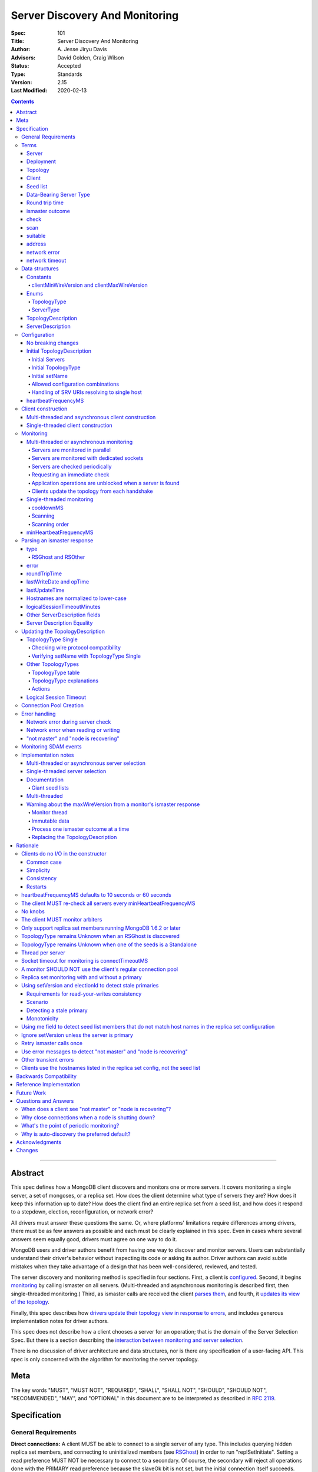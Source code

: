 ===============================
Server Discovery And Monitoring
===============================

:Spec: 101
:Title: Server Discovery And Monitoring
:Author: A\. Jesse Jiryu Davis
:Advisors: David Golden, Craig Wilson
:Status: Accepted
:Type: Standards
:Version: 2.15
:Last Modified: 2020-02-13

.. contents::

--------

Abstract
--------

This spec defines how a MongoDB client discovers and monitors one or more servers.
It covers monitoring a single server, a set of mongoses, or a replica set.
How does the client determine what type of servers they are?
How does it keep this information up to date?
How does the client find an entire replica set from a seed list,
and how does it respond to a stepdown, election, reconfiguration, or network error?

All drivers must answer these questions the same.
Or, where platforms' limitations require differences among drivers,
there must be as few answers as possible and each must be clearly explained in this spec.
Even in cases where several answers seem equally good, drivers must agree on one way to do it.

MongoDB users and driver authors benefit from having one way to discover and monitor servers.
Users can substantially understand their driver's behavior without inspecting its code or asking its author.
Driver authors can avoid subtle mistakes
when they take advantage of a design that has been well-considered, reviewed, and tested.

The server discovery and monitoring method is specified in four sections.
First, a client is `configured`_.
Second, it begins `monitoring`_ by calling ismaster on all servers.
(Multi-threaded and asynchronous monitoring is described first,
then single-threaded monitoring.)
Third, as ismaster calls are received
the client `parses them`_,
and fourth, it `updates its view of the topology`_.

Finally, this spec describes how `drivers update their topology view
in response to errors`_,
and includes generous implementation notes for driver authors.

This spec does not describe how a client chooses a server for an operation;
that is the domain of the Server Selection Spec.
But there is a section describing
the `interaction between monitoring and server selection`_.

There is no discussion of driver architecture and data structures,
nor is there any specification of a user-facing API.
This spec is only concerned with the algorithm for monitoring the server topology.

Meta
----

The key words "MUST", "MUST NOT", "REQUIRED", "SHALL", "SHALL
NOT", "SHOULD", "SHOULD NOT", "RECOMMENDED",  "MAY", and
"OPTIONAL" in this document are to be interpreted as described in
`RFC 2119`_.

.. _RFC 2119: https://www.ietf.org/rfc/rfc2119.txt

Specification
-------------

General Requirements
''''''''''''''''''''

**Direct connections:**
A client MUST be able to connect to a single server of any type.
This includes querying hidden replica set members,
and connecting to uninitialized members (see `RSGhost`_) in order to run
"replSetInitiate".
Setting a read preference MUST NOT be necessary to connect to a secondary.
Of course,
the secondary will reject all operations done with the PRIMARY read preference
because the slaveOk bit is not set,
but the initial connection itself succeeds.
Drivers MAY allow direct connections to arbiters
(for example, to run administrative commands).

**Replica sets:**
A client MUST be able to discover an entire replica set from
a seed list containing one or more replica set members.
It MUST be able to continue monitoring the replica set
even when some members go down,
or when reconfigs add and remove members.
A client MUST be able to connect to a replica set
while there is no primary, or the primary is down.

**Mongos:**
A client MUST be able to connect to a set of mongoses
and monitor their availability and `round trip time`_.
This spec defines how mongoses are discovered and monitored,
but does not define which mongos is selected for a given operation.

**Master-slave:**
A client MUST be able to directly connect to a mongod begun with "--slave".
No additional master-slave features are described in this spec.

Terms
'''''

Server
``````

A mongod or mongos process.

Deployment
``````````

One or more servers:
either a standalone, a replica set, or one or more mongoses.

Topology
````````

The state of the deployment:
its type (standalone, replica set, or sharded),
which servers are up, what type of servers they are,
which is primary, and so on.

Client
``````

Driver code responsible for connecting to MongoDB.

Seed list
`````````

Server addresses provided to the client in its initial configuration,
for example from the `connection string`_.

Data-Bearing Server Type
````````````````````````

A server type from which a client can receive application data:

* Mongos
* RSPrimary
* RSSecondary
* Standalone

Round trip time
```````````````

Also known as RTT.

The client's measurement of the duration of one ismaster call.
The round trip time is used to support the "localThresholdMS" [1]_
option in the Server Selection Spec.

ismaster outcome
````````````````

The result of an attempt to call the "ismaster" command on a server.
It consists of three elements:
a boolean indicating the success or failure of the attempt,
a document containing the command response (or null if it failed),
and the round trip time to execute the command (or null if it failed).

.. _checks:
.. _checking:
.. _checked:

check
`````

The client checks a server by attempting to call ismaster on it,
and recording the outcome.

.. _scans:
.. _rescan:

scan
````

The process of checking all servers in the deployment.

suitable
````````

A server is judged "suitable" for an operation if the client can use it
for a particular operation.
For example, a write requires a standalone
(or the master of a master-slave set),
primary, or mongos.
Suitability is fully specified in the `Server Selection Spec
<https://github.com/mongodb/specifications/blob/master/source/server-selection/server-selection.rst>`_.

address
```````

The hostname or IP address, and port number, of a MongoDB server.

network error
`````````````

An error that occurs while reading from or writing to a network socket.

network timeout
```````````````

A timeout that occurs while reading from or writing to a network socket.

Data structures
'''''''''''''''

This spec uses a few data structures
to describe the client's view of the topology.
It must be emphasized that
a driver is free to implement the same behavior
using different data structures.
This spec uses these enums and structs in order to describe driver **behavior**,
not to mandate how a driver represents the topology,
nor to mandate an API.

Constants
`````````

clientMinWireVersion and clientMaxWireVersion
~~~~~~~~~~~~~~~~~~~~~~~~~~~~~~~~~~~~~~~~~~~~~

Integers. The wire protocol range supported by the client.

Enums
`````

TopologyType
~~~~~~~~~~~~

Single, ReplicaSetNoPrimary, ReplicaSetWithPrimary, Sharded, or Unknown.

See `updating the TopologyDescription`_.

ServerType
~~~~~~~~~~

Standalone, Mongos,
PossiblePrimary, RSPrimary, RSSecondary, RSArbiter, RSOther, RSGhost,
or Unknown.

See `parsing an ismaster response`_.

.. note:: Single-threaded clients use the PossiblePrimary type
   to maintain proper `scanning order`_.
   Multi-threaded and asynchronous clients do not need this ServerType;
   it is synonymous with Unknown.

TopologyDescription
```````````````````

The client's representation of everything it knows about the deployment's topology.

Fields:

* type: a `TopologyType`_ enum value. See `initial TopologyType`_.
* setName: the replica set name. Default null.
* maxSetVersion: an integer or null. The largest setVersion ever reported by
  a primary. Default null.
* maxElectionId: an ObjectId or null. The largest electionId ever reported by
  a primary. Default null.
* servers: a set of ServerDescription instances.
  Default contains one server: "localhost:27017", ServerType Unknown.
* stale: a boolean for single-threaded clients, whether the topology must
  be re-scanned.
  (Not related to maxStalenessSeconds, nor to `stale primaries`_.)
* compatible: a boolean.
  False if any server's wire protocol version range
  is incompatible with the client's.
  Default true.
* compatibilityError: a string.
  The error message if "compatible" is false, otherwise null.
* logicalSessionTimeoutMinutes: integer or null. Default null. See
  `logical session timeout`_.

ServerDescription
`````````````````

The client's view of a single server,
based on the most recent `ismaster outcome`_.

Again, drivers may store this information however they choose;
this data structure is defined here
merely to describe the monitoring algorithm.

Fields:

* address: the hostname or IP, and the port number,
  that the client connects to.
  Note that this is **not** the server's ismaster.me field,
  in the case that the server reports an address different
  from the address the client uses.
* error: information about the last error related to this server. Default null.
* roundTripTime: the duration of the ismaster call. Default null.
* lastWriteDate: a 64-bit BSON datetime or null.
  The "lastWriteDate" from the server's most recent ismaster response.
* opTime: an opTime or null.
  An opaque value representing the position in the oplog of the most recently seen write. Default null.
  (Only mongos and shard servers record this field when monitoring
  config servers as replica sets, at least until `drivers allow applications to use readConcern "afterOptime". <https://github.com/mongodb/specifications/blob/master/source/max-staleness/max-staleness.rst#future-feature-to-support-readconcern-afteroptime>`_)
* (=) type: a `ServerType`_ enum value. Default Unknown.
* (=) minWireVersion, maxWireVersion:
  the wire protocol version range supported by the server.
  Both default to 0.
  `Use min and maxWireVersion only to determine compatibility`_.
* (=) me: The hostname or IP, and the port number, that this server was
  configured with in the replica set. Default null.
* (=) hosts, passives, arbiters: Sets of addresses.
  This server's opinion of the replica set's members, if any.
  These `hostnames are normalized to lower-case`_.
  Default empty.
  The client `monitors all three types of servers`_ in a replica set.
* (=) tags: map from string to string. Default empty.
* (=) setName: string or null. Default null.
* (=) setVersion: integer or null. Default null.
* (=) electionId: an ObjectId, if this is a MongoDB 2.6+ replica set member that
  believes it is primary. See `using setVersion and electionId to detect stale primaries`_.
  Default null.
* (=) primary: an address. This server's opinion of who the primary is.
  Default null.
* lastUpdateTime: when this server was last checked. Default "infinity ago".
* (=) logicalSessionTimeoutMinutes: integer or null. Default null.

"Passives" are priority-zero replica set members that cannot become primary.
The client treats them precisely the same as other members.

Fields marked (=) are used for `Server Description Equality`_ comparison.

.. _configured:

Configuration
'''''''''''''

No breaking changes
```````````````````

This spec does not intend
to require any drivers to make breaking changes regarding
what configuration options are available,
how options are named,
or what combinations of options are allowed.

Initial TopologyDescription
```````````````````````````

The default values for `TopologyDescription`_ fields are described above.
Users may override the defaults as follows:

Initial Servers
~~~~~~~~~~~~~~~

The user MUST be able to set the initial servers list to a `seed list`_
of one or more addresses.

The hostname portion of each address MUST be normalized to lower-case.

Initial TopologyType
~~~~~~~~~~~~~~~~~~~~

If the ``directConnect`` URI option is specified when a MongoClient is
constructed, the TopologyType must be initialized based on the value of
the ``directConnect`` option and the presence of the ``replicaSet`` option
according to the following table:

+---------------+-----------------------+-----------------------+
| directConnect | replicaSet present    | Initial TopologyType  |
+===============+=======================+=======================+
| true          | no                    | Single                |
+---------------+-----------------------+-----------------------+
| true          | yes                   | Single                |
+---------------+-----------------------+-----------------------+
| false         | no                    | Unknown               |
+---------------+-----------------------+-----------------------+
| false         | yes                   | ReplicaSetNoPrimary   |
+---------------+-----------------------+-----------------------+

If directConnect option is not specified, newly developed drivers MUST behave
as if it was specified with the false value.

Since changing the starting topology can reasonably be considered a
backwards-breaking change, existing drivers SHOULD stage implementation
according to semantic versioning guidelines. Specifically, support for the
``directConnection`` URI option can be added in a minor release.
In a subsequent major release, the default starting topology can be changed
to Unknown. Drivers MUST document this in a prior minor release.

Existing drivers MUST deprecate other URI options, if any, for controlling
topology discovery or specifying the deployment topology. If such a egacy
option is specified and the ``directConnection`` option is also
specified, and the values of the two options are semantically different,
the driver MUST report an error during URI option parsing.

The API for initializing TopologyType using language-specific native options
is not specified here.
Drivers might already have a convention, e.g. a single seed means Single,
a setName means ReplicaSetNoPrimary,
and a list of seeds means Unknown.
There are variations, however:
In the Java driver a single seed means Single,
but a **list** containing one seed means Unknown,
so it can transition to replica-set monitoring if the seed is discovered
to be a replica set member.
In contrast, PyMongo requires a non-null setName
in order to begin replica-set monitoring,
regardless of the number of seeds.
This spec does not imply existing driver APIs must change
as long as all the required features are somehow supported.

Initial setName
~~~~~~~~~~~~~~~

It is allowed to use ``directConnection=true`` in conjunction with the
``replicaSet`` URI option. The driver must connect in Single topology and
verify that setName matches the specified name, as per
`verifying setName with TopologyType Single`_.

When a MongoClient is initialized using language-specific native options,
the user MUST be able to set the client's initial replica set name.
A driver MAY require the set name in order to connect to a replica set,
or it MAY be able to discover the replica set name as it connects.

Allowed configuration combinations
~~~~~~~~~~~~~~~~~~~~~~~~~~~~~~~~~~

Drivers MUST enforce:

* TopologyType Single cannot be used with multiple seeds.
* ``directConnection=true`` cannot be used with multiple seeds.
* If setName is not null, only TopologyType ReplicaSetNoPrimary,
  and possibly Single,
  are allowed.
  (See `verifying setName with TopologyType Single`_.)

Handling of SRV URIs resolving to single host
~~~~~~~~~~~~~~~~~~~~~~~~~~~~~~~~~~~~~~~~~~~~~

When a driver is given an SRV URI, if the ``directConnection`` URI option
is not specified, and the ``replicaSet`` URI option is not specified, the
driver MUST start in Unknown topology, and follow the rules in the
`TopologyType table`_ for transitioning to other topologies. In particular,
the driver MUST NOT use the number of hosts from the initial SRV lookup
to decide what topology to start in.

heartbeatFrequencyMS
````````````````````

The interval between server `checks`_, counted from the end of the previous
check until the beginning of the next one.

For multi-threaded and asynchronous drivers
it MUST default to 10 seconds and MUST be configurable.
For single-threaded drivers it MUST default to 60 seconds
and MUST be configurable.
It MUST be called heartbeatFrequencyMS
unless this breaks backwards compatibility.

For both multi- and single-threaded drivers,
the driver MUST NOT permit users to configure it less than minHeartbeatFrequencyMS (500ms).

(See `heartbeatFrequencyMS defaults to 10 seconds or 60 seconds`_
and `what's the point of periodic monitoring?`_)

Client construction
'''''''''''''''''''

Except for `initial DNS seed list discovery
<https://github.com/mongodb/specifications/blob/master/source/initial-dns-seedlist-discovery/initial-dns-seedlist-discovery.rst>`_
when given a connection string with ``mongodb+srv`` scheme,
the client's constructor MUST NOT do any I/O.
This means that the constructor does not throw an exception
if servers are unavailable:
the topology is not yet known when the constructor returns.
Similarly if a server has an incompatible wire protocol version,
the constructor does not throw.
Instead, all subsequent operations on the client fail
as long as the error persists.

See `clients do no I/O in the constructor`_ for the justification.

Multi-threaded and asynchronous client construction
```````````````````````````````````````````````````

The constructor MAY start the monitors as background tasks
and return immediately.
Or the monitors MAY be started by some method separate from the constructor;
for example they MAY be started by some "initialize" method (by any name),
or on the first use of the client for an operation.

Single-threaded client construction
```````````````````````````````````

Single-threaded clients do no I/O in the constructor.
They MUST `scan`_ the servers on demand,
when the first operation is attempted.

Monitoring
''''''''''

The client monitors servers by `checking`_ them periodically,
pausing `heartbeatFrequencyMS`_ between checks.
Clients check servers sooner in response to certain events.

The socket used to check a server MUST use the same
`connectTimeoutMS <http://docs.mongodb.org/manual/reference/connection-string/>`_
as regular sockets.
Multi-threaded clients SHOULD set monitoring sockets' socketTimeoutMS to the
connectTimeoutMS.
(See `socket timeout for monitoring is connectTimeoutMS`_.
Drivers MAY let users configure the timeouts for monitoring sockets
separately if necessary to preserve backwards compatibility.)

The client begins monitoring a server when:

* ... the client is initialized and begins monitoring each seed.
  See `initial servers`_.
* ... `updateRSWithoutPrimary`_ or `updateRSFromPrimary`_
  discovers new replica set members.

When checking a server, clients MUST NOT include SCRAM mechanism
negotiation requests with the ``isMaster`` command, as doing so would
make monitoring checks more expensive for the server.

The following subsections specify how monitoring works,
first in multi-threaded or asynchronous clients,
and second in single-threaded clients.
This spec provides detailed requirements for monitoring
because it intends to make all drivers behave consistently.

.. _mt-monitoring:

Multi-threaded or asynchronous monitoring
`````````````````````````````````````````

(See also: `implementation notes for multi-threaded clients`_.)

Servers are monitored in parallel
~~~~~~~~~~~~~~~~~~~~~~~~~~~~~~~~~

All servers' monitors run independently, in parallel:
If some monitors block calling ismaster over slow connections,
other monitors MUST proceed unimpeded.

The natural implementation is a thread per server,
but the decision is left to the implementer.
(See `thread per server`_.)

Servers are monitored with dedicated sockets
~~~~~~~~~~~~~~~~~~~~~~~~~~~~~~~~~~~~~~~~~~~~

`A monitor SHOULD NOT use the client's regular connection pool`_
to acquire a socket;
it uses a dedicated socket that does not count toward the pool's
maximum size.

Drivers MUST NOT authenticate on sockets used for monitoring.

Servers are checked periodically
~~~~~~~~~~~~~~~~~~~~~~~~~~~~~~~~

Each monitor `checks`_ its server and notifies the client of the outcome
so the client can update the TopologyDescription.

After each check, the next check SHOULD be scheduled `heartbeatFrequencyMS`_ later;
a check MUST NOT run while a previous check is still in progress.

.. _request an immediate check:

Requesting an immediate check
~~~~~~~~~~~~~~~~~~~~~~~~~~~~~

At any time, the client can request that a monitor check its server immediately.
(For example, after a "not master" error. See `error handling`_.)
If the monitor is sleeping when this request arrives,
it MUST wake and check as soon as possible.
If an ismaster call is already in progress,
the request MUST be ignored.
If the previous check ended less than `minHeartbeatFrequencyMS`_ ago,
the monitor MUST sleep until the minimum delay has passed,
then check the server.

Application operations are unblocked when a server is found
~~~~~~~~~~~~~~~~~~~~~~~~~~~~~~~~~~~~~~~~~~~~~~~~~~~~~~~~~~~

Each time a check completes, threads waiting for a `suitable`_ server
are unblocked. Each unblocked thread MUST proceed if the new TopologyDescription
now contains a suitable server.

As an optimization, the client MAY leave threads blocked
if a check completes without detecting any change besides
`round trip time`_: no operation that was blocked will
be able to proceed anyway.

Clients update the topology from each handshake
~~~~~~~~~~~~~~~~~~~~~~~~~~~~~~~~~~~~~~~~~~~~~~~

When a client successfully calls ismaster to handshake a new connection for application
operations, it SHOULD use the ismaster reply to update the ServerDescription
and TopologyDescription, the same as with an ismaster reply on a monitoring
socket. If the ismaster call fails, the client SHOULD mark the server Unknown
and update its TopologyDescription, the same as a failed server check on
monitoring socket.

.. _st-monitoring:

Single-threaded monitoring
``````````````````````````

cooldownMS
~~~~~~~~~~

After a single-threaded client gets a network error trying to `check`_ a
server, the client skips re-checking the server until cooldownMS has passed.

This avoids spending connectTimeoutMS on each unavailable server
during each scan.

This value MUST be 5000 ms, and it MUST NOT be configurable.

Scanning
~~~~~~~~

Single-threaded clients MUST `scan`_ all servers synchronously,
inline with regular application operations.
Before each operation, the client checks if `heartbeatFrequencyMS`_ has
passed since the previous scan ended, or if the topology is marked "stale";
if so it scans all the servers before
selecting a server and performing the operation.

Selection failure triggers an immediate scan, see
`single-threaded server selection`_.

Scanning order
~~~~~~~~~~~~~~

If the topology is a replica set,
the client attempts to contact the primary as soon as possible
to get an authoritative list of members.
Otherwise, the client attempts to check all members it knows of,
in order from the least-recently to the most-recently checked.

When all servers have been checked the scan is complete.
New servers discovered **during** the scan
MUST be checked before the scan is complete.
Sometimes servers are removed during a scan
so they are not checked, depending on the order of events.

The scanning order is expressed in this pseudocode::

    scanStartTime = now()
    # You'll likely need to convert units here.
    beforeCoolDown = scanStartTime - cooldownMS

    while true:
        serversToCheck = all servers with lastUpdateTime before scanStartTime

        remove from serversToCheck any Unknowns with lastUpdateTime > beforeCoolDown

        if no serversToCheck:
            # This scan has completed.
            break

        if a server in serversToCheck is RSPrimary:
            check it
        else if there is a PossiblePrimary:
            check it
        else if any servers are not of type Unknown or RSGhost:
            check the one with the oldest lastUpdateTime
            if several servers have the same lastUpdateTime, choose one at random
        else:
            check the Unknown or RSGhost server with the oldest lastUpdateTime
            if several servers have the same lastUpdateTime, choose one at random

This algorithm might be better understood with an example:

#. The client is configured with one seed and TopologyType Unknown.
   It begins a scan.
#. When it checks the seed, it discovers a secondary.
#. The secondary's ismaster response includes the "primary" field
   with the address of the server that the secondary thinks is primary.
#. The client creates a ServerDescription with that address,
   type PossiblePrimary, and lastUpdateTime "infinity ago".
   (See `updateRSWithoutPrimary`_.)
#. On the next iteration, there is still no RSPrimary,
   so the new PossiblePrimary is the top-priority server to check.
#. The PossiblePrimary is checked and replaced with an RSPrimary.
   The client has now acquired an authoritative host list.
   Any new hosts in the list are added to the TopologyDescription
   with lastUpdateTime "infinity ago".
   (See `updateRSFromPrimary`_.)
#. The client continues scanning until all known hosts have been checked.

Another common case might be scanning a pool of mongoses.
When the client first scans its seed list,
they all have the default lastUpdateTime "infinity ago",
so it scans them in random order.
This randomness provides some load-balancing if many clients start at once.
A client's subsequent scans of the mongoses
are always in the same order,
since their lastUpdateTimes are always in the same order
by the time a scan ends.

minHeartbeatFrequencyMS
```````````````````````

If a client frequently rechecks a server,
it MUST wait at least minHeartbeatFrequencyMS milliseconds
since the previous check ended, to avoid pointless effort.
This value MUST be 500 ms, and it MUST NOT be configurable.
(See `no knobs`_.)

.. _parses them:

Parsing an ismaster response
''''''''''''''''''''''''''''

The client represents its view of each server with a `ServerDescription`_.
Each time the client `checks`_ a server,
it MUST replace its description of that server with a new one.
This replacement MUST happen even if the new server description compares
equal to the previous one, in order to keep client-tracked attributes
like last update time and round trip time up to date.

ServerDescriptions are created from ismaster outcomes as follows:

type
````

The new ServerDescription's type field is set to a `ServerType`_.
Note that these states do **not** exactly correspond to
`replica set member states
<http://docs.mongodb.org/manual/reference/replica-states/>`_.
For example, some replica set member states like STARTUP and RECOVERING
are identical from the client's perspective, so they are merged into "RSOther".
Additionally, states like Standalone and Mongos
are not replica set member states at all.

+-------------------+---------------------------------------------------------------+
| State             | Symptoms                                                      |
+===================+===============================================================+
| Unknown           | Initial, or after a network error or failed ismaster call,    |
|                   | or "ok: 1" not in ismaster response.                          |
+-------------------+---------------------------------------------------------------+
| Standalone        | No "msg: isdbgrid", no setName, and no "isreplicaset: true".  |
+-------------------+---------------------------------------------------------------+
| Mongos            | "msg: isdbgrid".                                              |
+-------------------+---------------------------------------------------------------+
| PossiblePrimary   | Not yet checked, but another member thinks it is the primary. |
+-------------------+---------------------------------------------------------------+
| RSPrimary         | "ismaster: true", "setName" in response.                      |
+-------------------+---------------------------------------------------------------+
| RSSecondary       | "secondary: true", "setName" in response.                     |
+-------------------+---------------------------------------------------------------+
| RSArbiter         | "arbiterOnly: true", "setName" in response.                   |
+-------------------+---------------------------------------------------------------+
| RSOther           | "setName" in response, "hidden: true" or not primary,         |
|                   | secondary, nor arbiter.                                       |
+-------------------+---------------------------------------------------------------+
| RSGhost           | "isreplicaset: true" in response.                             |
+-------------------+---------------------------------------------------------------+

A server can transition from any state to any other.
For example, an administrator could shut down a secondary
and bring up a mongos in its place.

.. _RSGhost:

RSGhost and RSOther
~~~~~~~~~~~~~~~~~~~

The client MUST monitor replica set members
even when they cannot be queried.
These members are in state RSGhost or RSOther.

**RSGhost** members occur in at least three situations:

* briefly during server startup,
* in an uninitialized replica set,
* or when the server is shunned (removed from the replica set config).

An RSGhost server has no hosts list nor setName.
Therefore the client MUST NOT attempt to use its hosts list
nor check its setName
(see `JAVA-1161 <https://jira.mongodb.org/browse/JAVA-1161>`_
or `CSHARP-671 <https://jira.mongodb.org/browse/CSHARP-671>`_.)
However, the client MUST keep the RSGhost member in its TopologyDescription,
in case the client's only hope for staying connected to the replica set
is that this member will transition to a more useful state.

RSGhosts may report their setNames in the future
(see `SERVER-13458 <https://jira.mongodb.org/browse/SERVER-13458>`_).
For simplicity, this is the rule:
any server is an RSGhost that reports "isreplicaset: true".

Non-ghost replica set members have reported their setNames
since MongoDB 1.6.2.
See `only support replica set members running MongoDB 1.6.2 or later`_.

.. note:: The Java driver does not have a separate state for RSGhost;
   it is an RSOther server with no hosts list.

**RSOther** servers may be hidden, starting up, or recovering.
They cannot be queried, but their hosts lists are useful
for discovering the current replica set configuration.

If a `hidden member <http://docs.mongodb.org/manual/core/replica-set-hidden-member/>`_
is provided as a seed,
the client can use it to find the primary.
Since the hidden member does not appear in the primary's host list,
it will be removed once the primary is checked.

error
`````

If the client experiences any error when checking a server,
it stores error information in the ServerDescription's error field.

roundTripTime
`````````````

Drivers MUST record the server's `round trip time`_ (RTT)
after each successful call to ismaster. The Server Selection Spec describes how
RTT is averaged and how it is used in server selection.

If an ismaster call fails, the RTT is not updated.
Furthermore, while a server's type is Unknown its RTT is null,
and if it changes from a known type to Unknown its RTT is set to null.
However, if it changes from one known type to another
(e.g. from RSPrimary to RSSecondary) its RTT is updated normally,
not set to null nor restarted from scratch.

lastWriteDate and opTime
````````````````````````

The isMaster response of a replica set member running MongoDB 3.4 and later
contains a ``lastWrite`` subdocument with fields ``lastWriteDate`` and ``opTime``
(`SERVER-8858`_).
If these fields are available, parse them from the ismaster response,
otherwise set them to null.

Clients MUST NOT attempt to compensate for the network latency between when the server
generated its isMaster response and when the client records ``lastUpdateTime``.

.. _SERVER-8858: https://jira.mongodb.org/browse/SERVER-8858

lastUpdateTime
``````````````

Clients SHOULD set lastUpdateTime with a monotonic clock.

Hostnames are normalized to lower-case
``````````````````````````````````````

The same as with seeds provided in the initial configuration,
all hostnames in the ismaster response's "me", "hosts", "passives", and "arbiters"
entries MUST be lower-cased.

This prevents unnecessary work rediscovering a server
if a seed "A" is provided and the server
responds that "a" is in the replica set.

`RFC 4343 <http://tools.ietf.org/html/rfc4343>`_:

    Domain Name System (DNS) names are "case insensitive".

logicalSessionTimeoutMinutes
````````````````````````````

MongoDB 3.6 and later include a ``logicalSessionTimeoutMinutes`` field if
logical sessions are enabled in the deployment. Clients MUST check for this
field and set the ServerDescription's logicalSessionTimeoutMinutes field to this
value, or to null otherwise.

Other ServerDescription fields
``````````````````````````````

Other required fields
defined in the `ServerDescription`_ data structure
are parsed from the ismaster response in the obvious way.

.. _updates its view of the topology:

Server Description Equality
```````````````````````````

For the purpose of determining whether to publish SDAM events, two server
descriptions having the same address MUST be considered equal if and only if
the values of `ServerDescription`_ fields marked (=) are respectively equal.

This specification does not prescribe how to compare server descriptions
with different addresses for equality.

Updating the TopologyDescription
''''''''''''''''''''''''''''''''

Each time the client checks a server,
it processes the outcome (successful or not)
to create a `ServerDescription`_,
and then it processes the ServerDescription to update its `TopologyDescription`_.

The TopologyDescription's `TopologyType`_ influences
how the ServerDescription is processed.
The following subsection
specifies how the client updates its TopologyDescription
when the TopologyType is Single.
The next subsection treats the other types.

TopologyType Single
```````````````````

The TopologyDescription's type was initialized as Single
and remains Single forever.
There is always one ServerDescription in TopologyDescription.servers.

Whenever the client checks a server (successfully or not), and regardless of
whether the new server description is equal to the previous server description
as defined in `Server Description Equality`_,
the ServerDescription in TopologyDescription.servers
MUST be replaced with the new ServerDescription.

.. _is compatible:

Checking wire protocol compatibility
~~~~~~~~~~~~~~~~~~~~~~~~~~~~~~~~~~~~

A ServerDescription which is not Unknown is incompatible if:

* minWireVersion > clientMaxWireVersion, or
* maxWireVersion < clientMinWireVersion

If any ServerDescription is incompatible, the client MUST set the
TopologyDescription's "compatible" field to false and fill out the
TopologyDescription's "compatibilityError" field like so:

- if ServerDescription.minWireVersion > clientMaxWireVersion:

  "Server at $host:$port requires wire version $minWireVersion, but this version
  of $driverName only supports up to $clientMaxWireVersion."

- if ServerDescription.maxWireVersion < clientMinWireVersion:

  "Server at $host:$port reports wire version $maxWireVersion, but this version
  of $driverName requires at least $clientMinWireVersion (MongoDB
  $mongoVersion)."

Replace $mongoVersion with the appropriate MongoDB minor version, for example if
clientMinWireVersion is 2 and it connects to MongoDB 2.4, format the error like:

  "Server at example.com:27017 reports wire version 0, but this version
  of My Driver requires at least 2 (MongoDB 2.6)."

In this second case, the exact required MongoDB version is known and can be
named in the error message, whereas in the first case the implementor does not
know which MongoDB versions will be compatible or incompatible in the future.

Verifying setName with TopologyType Single
~~~~~~~~~~~~~~~~~~~~~~~~~~~~~~~~~~~~~~~~~~

A client MAY allow the user to supply a setName
with an initial TopologyType of Single.
In this case, if the ServerDescription's setName is null or wrong,
the client MUST throw an error on every operation.

Other TopologyTypes
```````````````````

If the TopologyType is **not** Single, the topology can contain zero or more
servers. The state of topology containing zero servers is terminal
(because servers can only be added if they are reported by a server already
in the topology). A client SHOULD emit a warning if it is constructed
with no seeds in the initial seed list. A client SHOULD emit a warning when,
in the process of updating its topology description, it removes the last
server from the topology.

Whenever a client completes an ismaster call,
it creates a new ServerDescription with the proper `ServerType`_.
It replaces the server's previous description in TopologyDescription.servers
with the new one.

Apply the logic for `checking wire protocol compatibility`_ to each
ServerDescription in the topology.
If any server's wire protocol version range does not overlap with the client's,
the client updates the "compatible" and "compatibilityError" fields
as described above for TopologyType Single.
Otherwise "compatible" is set to true.

It is possible for a multi-threaded client to receive an ismaster outcome
from a server after the server has been removed from the TopologyDescription.
For example, a monitor begins checking a server "A",
then a different monitor receives a response from the primary
claiming that "A" has been removed from the replica set,
so the client removes "A" from the TopologyDescription.
Then, the check of server "A" completes.

In all cases, the client MUST ignore ismaster outcomes from servers
that are not in the TopologyDescription.

The following subsections explain in detail what actions the client takes
after replacing the ServerDescription.

TopologyType table
~~~~~~~~~~~~~~~~~~

The new ServerDescription's type is the vertical axis,
and the current TopologyType is the horizontal.
Where a ServerType and a TopologyType intersect,
the table shows what action the client takes.

"no-op" means,
do nothing **after** replacing the server's old description
with the new one.

.. csv-table::
  :header-rows: 1
  :stub-columns: 1

  ,TopologyType Unknown,TopologyType Sharded,TopologyType ReplicaSetNoPrimary,TopologyType ReplicaSetWithPrimary
  ServerType Unknown,no-op,no-op,no-op,`checkIfHasPrimary`_
  ServerType Standalone,`updateUnknownWithStandalone`_,`remove`_,`remove`_,`remove`_ and `checkIfHasPrimary`_
  ServerType Mongos,Set topology type to Sharded,no-op,`remove`_,`remove`_ and `checkIfHasPrimary`_
  ServerType RSPrimary,Set topology type to ReplicaSetWithPrimary then `updateRSFromPrimary`_,`remove`_,Set topology type to ReplicaSetWithPrimary then `updateRSFromPrimary`_,`updateRSFromPrimary`_
  ServerType RSSecondary,Set topology type to ReplicaSetNoPrimary then `updateRSWithoutPrimary`_,`remove`_,`updateRSWithoutPrimary`_,`updateRSWithPrimaryFromMember`_
  ServerType RSArbiter,Set topology type to ReplicaSetNoPrimary then `updateRSWithoutPrimary`_,`remove`_,`updateRSWithoutPrimary`_,`updateRSWithPrimaryFromMember`_
  ServerType RSOther,Set topology type to ReplicaSetNoPrimary then `updateRSWithoutPrimary`_,`remove`_,`updateRSWithoutPrimary`_,`updateRSWithPrimaryFromMember`_
  ServerType RSGhost,no-op [#]_,`remove`_,no-op,`checkIfHasPrimary`_

.. [#] `TopologyType remains Unknown when an RSGhost is discovered`_.

TopologyType explanations
~~~~~~~~~~~~~~~~~~~~~~~~~

This subsection complements the `TopologyType table`_
with prose explanations of the TopologyTypes (besides Single).

TopologyType Unknown
  A starting state.

  **Actions**:

  * If the incoming ServerType is Unknown (that is, the ismaster call failed),
    keep the server in TopologyDescription.servers.
    The TopologyType remains Unknown.
  * The `TopologyType remains Unknown when an RSGhost is discovered`_, too.
  * If the type is Standalone, run `updateUnknownWithStandalone`_.
  * If the type is Mongos, set the TopologyType to Sharded.
  * If the type is RSPrimary, record its setName
    and call `updateRSFromPrimary`_.
  * If the type is RSSecondary, RSArbiter or RSOther, record its setName,
    set the TopologyType to ReplicaSetNoPrimary,
    and call `updateRSWithoutPrimary`_.

TopologyType Sharded
  A steady state. Connected to one or more mongoses.

  **Actions**:

  * If the server is Unknown or Mongos, keep it.
  * Remove others.

TopologyType ReplicaSetNoPrimary
  A starting state.
  The topology is definitely a replica set,
  but no primary is known.

  **Actions**:

  * Keep Unknown servers.
  * Keep RSGhost servers: they are members of some replica set,
    perhaps this one, and may recover.
    (See `RSGhost and RSOther`_.)
  * Remove any Standalones or Mongoses.
  * If the type is RSPrimary call `updateRSFromPrimary`_.
  * If the type is RSSecondary, RSArbiter or RSOther,
    run `updateRSWithoutPrimary`_.

TopologyType ReplicaSetWithPrimary
  A steady state. The primary is known.

  **Actions**:

  * If the server type is Unknown, keep it,
    and run `checkIfHasPrimary`_.
  * Keep RSGhost servers: they are members of some replica set,
    perhaps this one, and may recover.
    (See `RSGhost and RSOther`_.)
    Run `checkIfHasPrimary`_.
  * Remove any Standalones or Mongoses
    and run `checkIfHasPrimary`_.
  * If the type is RSPrimary run `updateRSFromPrimary`_.
  * If the type is RSSecondary, RSArbiter or RSOther,
    run `updateRSWithPrimaryFromMember`_.

Actions
~~~~~~~

.. _updateUnknownWithStandalone:

updateUnknownWithStandalone
  This subroutine is executed
  with the ServerDescription from Standalone (including a slave)
  when the TopologyType is Unknown::

    if description.address not in topologyDescription.servers:
        return

    if settings.seeds has one seed:
        topologyDescription.type = Single
    else:
        remove this server from topologyDescription and stop monitoring it

  See `TopologyType remains Unknown when one of the seeds is a Standalone`_.

.. _updateRSWithoutPrimary:

updateRSWithoutPrimary
  This subroutine is executed
  with the ServerDescription from an RSSecondary, RSArbiter, or RSOther
  when the TopologyType is ReplicaSetNoPrimary::

    if description.address not in topologyDescription.servers:
        return

    if topologyDescription.setName is null:
        topologyDescription.setName = description.setName

    else if topologyDescription.setName != description.setName:
        remove this server from topologyDescription and stop monitoring it
        return

    for each address in description's "hosts", "passives", and "arbiters":
        if address is not in topologyDescription.servers:
            add new default ServerDescription of type "Unknown"
            begin monitoring the new server

    if description.primary is not null:
        find the ServerDescription in topologyDescription.servers whose
        address equals description.primary

        if its type is Unknown, change its type to PossiblePrimary

    if description.address != description.me:
        remove this server from topologyDescription and stop monitoring it
        return

  Unlike `updateRSFromPrimary`_,
  this subroutine does **not** remove any servers from the TopologyDescription
  based on the list of servers in isMaster.hosts. The only server that might be
  removed is the server itself that the isMaster response is from.

  The special handling of description.primary
  ensures that a single-threaded client
  `scans`_ the possible primary before other members.

  See `replica set monitoring with and without a primary`_.

.. _updateRSWithPrimaryFromMember:

updateRSWithPrimaryFromMember
  This subroutine is executed
  with the ServerDescription from an RSSecondary, RSArbiter, or RSOther
  when the TopologyType is ReplicaSetWithPrimary::

    if description.address not in topologyDescription.servers:
        # While we were checking this server, another thread heard from the
        # primary that this server is not in the replica set.
        return

    # SetName is never null here.
    if topologyDescription.setName != description.setName:
        remove this server from topologyDescription and stop monitoring it
        checkIfHasPrimary()
        return

    if description.address != description.me:
        remove this server from topologyDescription and stop monitoring it
        checkIfHasPrimary()
        return

    # Had this member been the primary?
    if there is no primary in topologyDescription.servers:
        topologyDescription.type = ReplicaSetNoPrimary

        if description.primary is not null:
            find the ServerDescription in topologyDescription.servers whose
            address equals description.primary

            if its type is Unknown, change its type to PossiblePrimary

  The special handling of description.primary
  ensures that a single-threaded client
  `scans`_ the possible primary before other members.

.. _updateRSFromPrimary:

updateRSFromPrimary
  This subroutine is executed with a ServerDescription of type RSPrimary::

    if description.address not in topologyDescription.servers:
        return

    if topologyDescription.setName is null:
        topologyDescription.setName = description.setName

    else if topologyDescription.setName != description.setName:
        # We found a primary but it doesn't have the setName
        # provided by the user or previously discovered.
        remove this server from topologyDescription and stop monitoring it
        checkIfHasPrimary()
        return

    if description.setVersion is not null and description.electionId is not null:
        # Election ids are ObjectIds, see
        # "using setVersion and electionId to detect stale primaries"
        # for comparison rules.
        if (topologyDescription.maxSetVersion is not null and
            topologyDescription.maxElectionId is not null and (
                topologyDescription.maxSetVersion > description.setVersion or (
                    topologyDescription.maxSetVersion == description.setVersion and
                    topologyDescription.maxElectionId > description.electionId
                )
            ):

            # Stale primary.
            replace description with a default ServerDescription of type "Unknown"
            checkIfHasPrimary()
            return

        topologyDescription.maxElectionId = description.electionId

    if (description.setVersion is not null and
        (topologyDescription.maxSetVersion is null or
            description.setVersion > topologyDescription.maxSetVersion)):

        topologyDescription.maxSetVersion = description.setVersion

    for each server in topologyDescription.servers:
        if server.address != description.address:
            if server.type is RSPrimary:
                # See note below about invalidating an old primary.
                replace the server with a default ServerDescription of type "Unknown"

    for each address in description's "hosts", "passives", and "arbiters":
        if address is not in topologyDescription.servers:
            add new default ServerDescription of type "Unknown"
            begin monitoring the new server

    for each server in topologyDescription.servers:
        if server.address not in description's "hosts", "passives", or "arbiters":
            remove the server and stop monitoring it

    checkIfHasPrimary()

  A note on invalidating the old primary:
  when a new primary is discovered,
  the client finds the previous primary (there should be none or one)
  and replaces its description
  with a default ServerDescription of type "Unknown."
  A multi-threaded client MUST check that server as soon as possible.
  (The Monitor provides a "request refresh" feature for this purpose,
  see `multi-threaded or asynchronous monitoring`_.)

  If the old primary server version is 4.0 or earlier,
  the client MUST clear its connection pool for the old primary, too:
  the connections are all bad because the old primary has closed its sockets.
  If the old primary server version is 4.2 or newer, the client MUST NOT
  clear its connection pool for the old primary.

  See `replica set monitoring with and without a primary`_.

  If the server is primary with an obsolete setVersion or electionId, it is
  likely a stale primary that is going to step down. Mark it Unknown and let periodic
  monitoring detect when it becomes secondary. See
  `using setVersion and electionId to detect stale primaries`_.

  A note on checking "me": Unlike `updateRSWithPrimaryFromMember`, there is no need to remove the server if the address is not equal to
  "me": since the server address will not be a member of either "hosts", "passives", or "arbiters", the server will already have been
  removed.

.. _checkIfHasPrimary:

checkIfHasPrimary
  Set TopologyType to ReplicaSetWithPrimary if there is an RSPrimary
  in TopologyDescription.servers, otherwise set it to ReplicaSetNoPrimary.

  For example, if the TopologyType is ReplicaSetWithPrimary
  and the client is processing a new ServerDescription of type Unknown,
  that could mean the primary just disconnected,
  so checkIfHasPrimary must run to check if the TopologyType should become
  ReplicaSetNoPrimary.

  Another example is if the client first reaches the primary via its external
  IP, but the response's host list includes only internal IPs.
  In that case the client adds the primary's internal IP to the
  TopologyDescription and begins monitoring it, and removes the external IP.
  Right after removing the external IP from the description,
  the TopologyType MUST be ReplicaSetNoPrimary, since no primary is
  available at this moment.

.. _remove:

remove
  Remove the server from TopologyDescription.servers and stop monitoring it.

  In multi-threaded clients, a monitor may be currently checking this server
  and may not immediately abort.
  Once the check completes, this server's ismaster outcome MUST be ignored,
  and the monitor SHOULD halt.

Logical Session Timeout
```````````````````````

Whenever a client updates the TopologyDescription from an ismaster response,
it MUST set TopologyDescription.logicalSessionTimeoutMinutes to the smallest
logicalSessionTimeoutMinutes value among ServerDescriptions of all data-bearing
server types. If any have a null logicalSessionTimeoutMinutes,
then TopologyDescription.logicalSessionTimeoutMinutes MUST be set to null.

See the Driver Sessions Spec for the purpose of this value.

.. _drivers update their topology view in response to errors:


Connection Pool Creation
''''''''''''''''''''''''

For drivers that support connection pools, after a server check is complete,
if the server is determined to be `data-bearing
<https://github.com/mongodb/specifications/blob/master/source/server-discovery-and-monitoring/server-discovery-and-monitoring.rst#data-bearing-server-type>`_
and does not already have a connection pool, the driver MUST create
the connection pool for the server.

Error handling
''''''''''''''

Network error during server check
`````````````````````````````````

When a server `check`_ fails due to a network error (including a network timeout),
the client MUST clear its connection pool for the server:
if the monitor's socket is bad it is likely that all are.
(See `JAVA-1252 <https://jira.mongodb.org/browse/JAVA-1252>`_).

Once a server is connected, the client MUST change its type
to Unknown
only after it has retried the server once.
(This rule applies to server checks during monitoring.
It does *not* apply when multi-threaded
`clients update the topology from each handshake`_.)

In this pseudocode, "description" is the prior ServerDescription::

    def checkServer(description):
        try:
            call ismaster
            return new ServerDescription
        except NetworkError as e0:
            clear connection pool for the server

            if description.type is Unknown or PossiblePrimary:
                # Failed on first try to reach this server, give up.
                return new ServerDescription with type=Unknown, error=e0
            else:
                # We've been connected to this server in the past, retry once.
                try:
                    reconnect and call ismaster
                    return new ServerDescription
                except NetworkError as e1:
                    return new ServerDescription with type=Unknown, error=e1

(See `retry ismaster calls once`_ and
`JAVA-1159 <https://jira.mongodb.org/browse/JAVA-1159>`_.)

Network error when reading or writing
`````````````````````````````````````

To describe how the client responds to network errors during application operations,
we distinguish two phases of connecting to a server and using it for application operations:

- *Before the handshake completes*: the client establishes a new connection to the server
  and completes an initial handshake by calling "isMaster" and reading the response,
  and optionally completing authentication
- *After the handshake completes*: the client uses the established connection for
  application operations

If there is a network error or timeout on the connection before the handshake completes,
the client MUST replace the server's description
with a default ServerDescription of type Unknown,
and fill the ServerDescription's error field with useful information.

If there is a network timeout on the connection after the handshake completes,
the client MUST NOT mark the server Unknown.
(A timeout may indicate a slow operation on the server,
rather than an unavailable server.)
If, however, there is some other network error on the connection after the
handshake completes, the client MUST replace the server's description
with a default ServerDescription of type Unknown,
and fill the ServerDescription's error field with useful information,
the same as if an error or timeout occurred before the handshake completed.

When the client marks a server Unknown due to a network error or timeout,
the Unknown ServerDescription MUST be sent through the same process for
`updating the TopologyDescription`_ as if it had been a failed ismaster outcome
from a server check: for example, if the TopologyType is ReplicaSetWithPrimary
and a write to the RSPrimary server fails because of a network error
(other than timeout), then a new ServerDescription is created for the primary,
with type Unknown, and the client executes the proper subroutine for an
Unknown server when the TopologyType is ReplicaSetWithPrimary:
referring to the table above we see the subroutine is `checkIfHasPrimary`_.
The result is the TopologyType changes to ReplicaSetNoPrimary.
See the test scenario called "Network error writing to primary".

The client MUST close all idle sockets in its connection pool for the server:
if one socket is bad, it is likely that all are.

Clients MUST NOT request an immediate check of the server;
since application sockets are used frequently, a network error likely means
the server has just become unavailable,
so an immediate refresh is likely to get a network error, too.

The server will not remain Unknown forever.
It will be refreshed by the next periodic check or,
if an application operation needs the server sooner than that,
then a re-check will be triggered by the server selection algorithm.

"not master" and "node is recovering"
`````````````````````````````````````
These errors are detected from a getLastError response,
write command response, or query response. Clients MUST check if the server
error is a "node is recovering" error or a "not master" error.

If the response includes an error code, it MUST be checked first to attempt
to determine if error is a "node is recovering" or "not master" error.
Clients MUST match the errors by the numeric error code and not by the code
name, as the code name can change from one server version to the next.

The following error codes indicate a replica set member is temporarily
unusable. These are called "node is recovering" errors:

.. list-table::
  :header-rows: 1

  * - Error Name
    - Error Code
  * - InterruptedAtShutdown
    - 11600
  * - InterruptedDueToReplStateChange 
    - 11602
  * - NotMasterOrSecondary
    - 13436
  * - PrimarySteppedDown
    - 189
  * - ShutdownInProgress
    - 91

And the following error codes indicate a "not master" error:

.. list-table::
  :header-rows: 1

  * - Error Name
    - Error Code
  * - NotMaster
    - 10107
  * - NotMasterNoSlaveOk
    - 13435

If any other error code is included in the response, or an error code is
omitted, clients MUST check the error message. The error is considered a "node
is recovering" error if the substrings "node is recovering" or "not master or
secondary" are anywhere in the error message. Otherwise, if the substring "not
master" is in the error message it is a "not master" error.

Additionally, if the response includes a write concern error, then the code
and message of the write concern error MUST be checked the same way a response
error is checked above.

The following pseudocode checks a response for a "not master" or "node is
recovering" error::

    recovering_codes = [11600, 11602, 13436, 189, 91]
    notmaster_codes = [10107, 13435]
    shutdown_codes = [11600, 91]

    def is_recovering(message, code):
        if code and code in recovering_codes:
            return true
        # if no code or an unrecognized code, use the error message.
        return ("not master or secondary" in message
            or "node is recovering" in message)

    def is_notmaster(message, code):
        if code and code in nonmaster_codes:
            return true
        # if no code or an unrecognized code, use the error message.
        if is_recovering(message, None):
            return false
        return ("not master" in message)

    def is_shutdown(code):
        if code and code in shutdown_codes:
            return true
        return false

    def is_notmaster_or_recovering(message, code):
        return is_recovering(message, code) or is_notmaster(message, code)

    def parse_gle(response):
        if "err" in response:
            if is_notmaster_or_recovering(response["err"], response["code"]):
                handle_notmaster_or_recovering(response["err"], response["code"])

    # Parse response to any command besides getLastError.
    def parse_command_response(response):
        if not response["ok"]:
            if is_notmaster_or_recovering(response["errmsg"], response["code"]):
                handle_notmaster_or_recovering(response["errmsg"], response["code"])
        else if response["writeConcernError"]:
            wce = response["writeConcernError"]
            if is_notmaster_or_recovering(wce["errmsg"], wce["code"]):
                handle_notmaster_or_recovering(wce["errmsg"], wce["code"])

    def parse_query_response(response):
        if the "QueryFailure" bit is set in response flags:
            if is_notmaster_or_recovering(response["$err"], response["code"]):
                handle_notmaster_or_recovering(response["$err"], response["code"])

    def handle_notmaster_or_recovering(message, code):
        replace server's description with
        new ServerDescription(type=Unknown, error=message, code=code)

        if multi-threaded:
            request immediate check
        else:
            # Check right now if this is "not master", since it might be a
            # useful secondary. If it's "node is recovering" leave it for the
            # next full scan.
            if is_notmaster(message):
                check failing server

        if is_shutdown(code) or (error was from <4.2):
            clear connection pool for server

See the test scenario called
"parsing 'not master' and 'node is recovering' errors"
for example response documents.

When the client sees a "not master" or "node is recovering" error
it MUST replace the server's description
with a default ServerDescription of type Unknown.
It MUST store useful information in the new ServerDescription's error field,
including the error message from the server.

Multi-threaded and asynchronous clients MUST `request an immediate check`_
of the server.
Unlike in the "network error" scenario above,
a "not master" or "node is recovering" error means the server is available
but the client is wrong about its type,
thus an immediate re-check is likely to provide useful information.

For single-threaded clients, in the case of a "not master" or "node is
shutting down" error, the client MUST mark the topology as "stale" so the next
server selection scans all servers. For a "node is recovering" error,
single-threaded clients MUST NOT mark the topology as "stale". If a node is
recovering for some time, an immediate scan may not gain useful information.

The following subset of "node is recovering" errors is defined to be "node is
shutting down" errors:

.. list-table::
  :header-rows: 1

  * - Error Name
    - Error Code
  * - InterruptedAtShutdown
    - 11600
  * - ShutdownInProgress
    - 91

When handling a "not master" or "node is recovering" error, the client MUST
clear the server's connection pool if and only if the error is
"node is shutting down" or the error originated from server version < 4.2.

(See `when does a client see "not master" or "node is recovering"?`_, `use
error messages to detect "not master" and "node is recovering"`_, and `other
transient errors`_ and `Why close connections when a node is shutting down?`_.)

Monitoring SDAM events
''''''''''''''''''''''

The required driver specification for providing lifecycle hooks into server
discovery and monitoring for applications to consume can be found in the
`SDAM Monitoring Specification <https://github.com/mongodb/specifications/blob/master/source/server-discovery-and-monitoring/server-discovery-and-monitoring-monitoring.rst>`_.

Implementation notes
''''''''''''''''''''

This section intends to provide generous guidance to driver authors.
It is complementary to the reference implementations.
Words like "should", "may", and so on are used more casually here.

.. _interaction between monitoring and server selection:

Multi-threaded or asynchronous server selection
```````````````````````````````````````````````

While no suitable server is available for an operation,
`the client MUST re-check all servers every minHeartbeatFrequencyMS`_.
(See `requesting an immediate check`_.)

Single-threaded server selection
````````````````````````````````

When a client that uses `single-threaded monitoring`_
fails to select a suitable server for any operation,
it `scans`_ the servers, then attempts selection again,
to see if the scan discovered suitable servers. It repeats, waiting
`minHeartbeatFrequencyMS`_ after each scan, until a timeout.

Documentation
`````````````

Giant seed lists
~~~~~~~~~~~~~~~~

Drivers' manuals should warn against huge seed lists,
since it will slow initialization for single-threaded clients
and generate load for multi-threaded and asynchronous drivers.

.. _implementation notes for multi-threaded clients:

Multi-threaded
``````````````

.. _use min and maxWireVersion only to determine compatibility:

Warning about the maxWireVersion from a monitor's ismaster response
```````````````````````````````````````````````````````````````````

Clients consult some fields from a server's ismaster response
to decide how to communicate with it:

* maxWireVersion
* maxBsonObjectSize
* maxMessageSizeBytes
* maxWriteBatchSize

It is tempting to take these values
from the last ismaster response a *monitor* received
and store them in the ServerDescription, but this is an anti-pattern.
Multi-threaded and asynchronous clients that do so
are prone to several classes of race, for example:

* Setup: A MongoDB 3.0 Standalone with authentication enabled,
  the client must log in with SCRAM-SHA-1.
* The monitor thread discovers the server
  and stores maxWireVersion on the ServerDescription
* An application thread wants a socket, selects the Standalone,
  and is about to check the maxWireVersion on its ServerDescription when...
* The monitor thread gets disconnected from server and marks it Unknown,
  with default maxWireVersion of 0.
* The application thread resumes, creates a socket,
  and attempts to log in using MONGODB-CR,
  since maxWireVersion is *now* reported as 0.
* Authentication fails, the server requires SCRAM-SHA-1.

Better to call ismaster for each new socket, as required by the `Auth Spec
<https://github.com/mongodb/specifications/blob/master/source/auth/auth.rst>`_,
and use the ismaster response associated with that socket
for maxWireVersion, maxBsonObjectSize, etc.:
all the fields required to correctly communicate with the server.

The ismaster responses received by monitors determine if the topology
as a whole `is compatible`_ with the driver,
and which servers are suitable for selection.
The monitors' responses should not be used to determine how to format
wire protocol messages to the servers.

Monitor thread
~~~~~~~~~~~~~~

Most platforms can use an event object
to control the monitor thread.
The event API here is assumed to be like the standard `Python Event
<https://docs.python.org/2/library/threading.html#event-objects>`_.
`heartbeatFrequencyMS`_ is configurable,
`minHeartbeatFrequencyMS`_ is always 500 milliseconds::

    def run():
        while this monitor is not stopped:
            check server and create newServerDescription
            onServerDescriptionChanged(newServerDescription)

            start = gettime()

            # Can be awakened by requestCheck().
            event.wait(heartbeatFrequencyMS)
            event.clear()

            waitTime = gettime() - start
            if waitTime < minHeartbeatFrequencyMS:
                # Cannot be awakened.
                sleep(minHeartbeatFrequencyMS - waitTime)

`Requesting an immediate check`_::

    def requestCheck():
        event.set()

Immutable data
~~~~~~~~~~~~~~

Multi-threaded drivers should treat
ServerDescriptions and
TopologyDescriptions as immutable:
the client replaces them, rather than modifying them,
in response to new information about the topology.
Thus readers of these data structures
can simply acquire a reference to the current one
and read it, without holding a lock that would block a monitor
from making further updates.

Process one ismaster outcome at a time
~~~~~~~~~~~~~~~~~~~~~~~~~~~~~~~~~~~~~~

Although servers are checked in parallel,
the function that actually creates the new TopologyDescription
should be synchronized so only one thread can run it at a time.

.. _onServerDescriptionChanged:

Replacing the TopologyDescription
~~~~~~~~~~~~~~~~~~~~~~~~~~~~~~~~~

Drivers may use the following pseudocode to guide
their implementation.
The client object has a lock and a condition variable.
It uses the lock to ensure that only one new ServerDescription is processed
at a time.
Once the client has taken the lock it must do no I/O::

    def onServerDescriptionChanged(server):
        # "server" is the new ServerDescription.

        # This thread cannot do any I/O until the lock is released.
        client.lock.acquire()

        if server.address not in client.topologyDescription.servers:
            # The server was once in the topologyDescription, otherwise
            # we wouldn't have been monitoring it, but an intervening
            # state-change removed it. E.g., we got a host list from
            # the primary that didn't include this server.
            client.lock.release()
            return

        newTopologyDescription = client.topologyDescription.copy()

        # Replace server's previous description.
        address = server.address
        newTopologyDescription.servers[address] = server

        take any additional actions,
        depending on the TopologyType and server...

        # Replace TopologyDescription and notify waiters.
        client.topologyDescription = newTopologyDescription
        client.condition.notifyAll()
        client.lock.release()

.. https://github.com/mongodb/mongo-java-driver/blob/5fb47a3bf86c56ed949ce49258a351773f716d07/src/main/com/mongodb/BaseCluster.java#L160

Notifying the condition unblocks threads waiting in the server-selection loop
for a suitable server to be discovered.

.. note::
   The Java driver uses a CountDownLatch instead of a condition variable,
   and it atomically swaps the old and new CountDownLatches
   so it does not need "client.lock".
   It does, however, use a lock to ensure that only one thread runs
   onServerDescriptionChanged at a time.

Rationale
---------

Clients do no I/O in the constructor
''''''''''''''''''''''''''''''''''''

An alternative proposal was to distinguish between "discovery" and "monitoring".
When discovery begins, the client checks all its seeds,
and discovery is complete once all servers have been checked,
or after some maximum time.
Application operations cannot proceed until discovery is complete.

If the discovery phase is distinct,
then single- and multi-threaded drivers
could accomplish discovery in the constructor,
and throw an exception from the constructor
if the deployment is unavailable or misconfigured.
This is consistent with prior behavior for many drivers.
It will surprise some users that the constructor now succeeds,
but all operations fail.

Similarly for misconfigured seed lists:
the client may discover a mix of mongoses and standalones,
or find multiple replica set names.
It may surprise some users that the constructor succeeds
and the client attempts to proceed with a compatible subset of the deployment.

Nevertheless, this spec prohibits I/O in the constructor
for the following reasons:

Common case
```````````

In the common case, the deployment is available and usable.
This spec favors allowing operations to proceed as soon as possible
in the common case,
at the cost of surprising behavior in uncommon cases.

Simplicity
``````````

It is simpler to omit a special discovery phase
and treat all server `checks`_ the same.

Consistency
```````````

Asynchronous clients cannot do I/O in a constructor,
so it is consistent to prohibit I/O in other clients' constructors as well.

Restarts
````````

If clients can be constructed when the deployment is in some states
but not in other states,
it leads to an unfortunate scenario:
When the deployment is passing through a strange state,
long-running clients may keep working,
but any clients restarted during this period fail.

Say an administrator changes one replica set member's setName.
Clients that are already constructed remove the bad member and stay usable,
but if any client is restarted its constructor fails.
Web servers that dynamically adjust their process pools
will show particularly undesirable behavior.

heartbeatFrequencyMS defaults to 10 seconds or 60 seconds
'''''''''''''''''''''''''''''''''''''''''''''''''''''''''

Many drivers have different values. The time has come to standardize.
Lacking a rigorous methodology for calculating the best frequency,
this spec chooses 10 seconds for multi-threaded or asynchronous drivers
because some already use that value.

Because scanning has a greater impact on
the performance of single-threaded drivers,
they MUST default to a longer frequency (60 seconds).

An alternative is to check servers less and less frequently
the longer they remain unchanged.
This idea is rejected because
it is a goal of this spec to answer questions about monitoring such as,

* "How rapidly can I rotate a replica set to a new set of hosts?"
* "How soon after I add a secondary will query load be rebalanced?"
* "How soon will a client notice a change in round trip time, or tags?"

Having a constant monitoring frequency allows us to answer these questions
simply and definitively.
Losing the ability to answer these questions is not worth
any minor gain in efficiency from a more complex scheduling method.

The client MUST re-check all servers every minHeartbeatFrequencyMS
''''''''''''''''''''''''''''''''''''''''''''''''''''''''''''''''''

While an application is waiting to do an operation
for which there is no suitable server,
a multi-threaded client MUST re-check all servers very frequently.
The slight cost is worthwhile in many scenarios. For example:

#. A client and a MongoDB server are started simultaneously.
#. The client checks the server before it begins listening,
   so the check fails.
#. The client waits in the server-selection loop for the topology to change.

In this state, the client should check the server very frequently,
to give it ample opportunity to connect to the server before
timing out in server selection.

No knobs
''''''''

This spec does not intend to introduce any new configuration options
unless absolutely necessary.

.. _monitors all three types of servers:

The client MUST monitor arbiters
''''''''''''''''''''''''''''''''

Mongos 2.6 does not monitor arbiters,
but it costs little to do so,
and in the rare case that
all data members are moved to new hosts in a short time,
an arbiter may be the client's last hope
to find the new replica set configuration.

Only support replica set members running MongoDB 1.6.2 or later
'''''''''''''''''''''''''''''''''''''''''''''''''''''''''''''''

Replica set members began reporting their setNames in that version.
Supporting earlier versions is impractical.

TopologyType remains Unknown when an RSGhost is discovered
''''''''''''''''''''''''''''''''''''''''''''''''''''''''''

If the TopologyType is Unknown and the client receives an ismaster response
from an`RSGhost`_, the TopologyType could be set to ReplicaSetNoPrimary.
However, an RSGhost does not report its setName,
so the setName would still be unknown.
This adds an additional state to the existing list:
"TopologyType ReplicaSetNoPrimary **and** no setName."
The additional state adds substantial complexity
without any benefit, so this spec says clients MUST NOT change the TopologyType
when an RSGhost is discovered.

TopologyType remains Unknown when one of the seeds is a Standalone
''''''''''''''''''''''''''''''''''''''''''''''''''''''''''''''''''

If TopologyType is Unknown and there are multiple seeds,
and one of them is discovered to be a standalone,
it MUST be removed.
The TopologyType remains Unknown.

This rule supports the following common scenario:

#. Servers A and B are in a replica set.
#. A seed list with A and B is stored in a configuration file.
#. An administrator removes B from the set and brings it up as standalone
   for maintenance, without changing its port number.
#. The client is initialized with seeds A and B,
   TopologyType Unknown, and no setName.
#. The first ismaster response is from B, the standalone.

What if the client changed TopologyType to Single at this point?
It would be unable to use the replica set; it would have to remove A
from the TopologyDescription once A's ismaster response comes.

The user's intent in this case is clearly to use the replica set,
despite the outdated seed list. So this spec requires clients to remove B
from the TopologyDescription and keep the TopologyType as Unknown.
Then when A's response arrives, the client can set its TopologyType
to ReplicaSet (with or without primary).

On the other hand,
if there is only one seed and the seed is discovered to be a Standalone,
the TopologyType MUST be set to Single.

See the "member brought up as standalone" test scenario.

Thread per server
'''''''''''''''''

Mongos uses a monitor thread per replica set, rather than a thread per server.
A thread per server is impractical if mongos is monitoring a large number of
replica sets.
But a driver only monitors one.

In mongos, threads trying to do reads and writes join the effort to scan
the replica set.
Such threads are more likely to be abundant in mongos than in drivers,
so mongos can rely on them to help with monitoring.

In short: mongos has different scaling concerns than
a multi-threaded or asynchronous driver,
so it allocates threads differently.

Socket timeout for monitoring is connectTimeoutMS
'''''''''''''''''''''''''''''''''''''''''''''''''

When a client waits for a server to respond to a connection,
the client does not know if the server will respond eventually or if it is down.
Users can help the client guess correctly
by supplying a reasonable connectTimeoutMS for their network:
on some networks a server is probably down if it hasn't responded in 10 ms,
on others a server might still be up even if it hasn't responded in 10 seconds.

The socketTimeoutMS, on the other hand, must account for both network latency
and the operation's duration on the server.
Applications should typically set a very long or infinite socketTimeoutMS
so they can wait for long-running MongoDB operations.

Multi-threaded clients use distinct sockets for monitoring and for application
operations.
A socket used for monitoring does two things: it connects and calls ismaster.
Both operations are fast on the server, so only network latency matters.
Thus both operations SHOULD use connectTimeoutMS, since that is the value
users supply to help the client guess if a server is down,
based on users' knowledge of expected latencies on their networks.

A monitor SHOULD NOT use the client's regular connection pool
'''''''''''''''''''''''''''''''''''''''''''''''''''''''''''''

If a multi-threaded driver's connection pool enforces a maximum size
and monitors use sockets from the pool,
there are two bad options:
either monitors compete with the application for sockets,
or monitors have the exceptional ability
to create sockets even when the pool has reached its maximum size.
The former risks starving the monitor.
The latter is more complex than it is worth.
(A lesson learned from PyMongo 2.6's pool, which implemented this option.)

Since this rule is justified for drivers that enforce a maximum pool size,
this spec recommends that all drivers follow the same rule
for the sake of consistency.

Replica set monitoring with and without a primary
'''''''''''''''''''''''''''''''''''''''''''''''''

The client strives to fill the "servers" list
only with servers that the **primary**
said were members of the replica set,
when the client most recently contacted the primary.

The primary's view of the replica set is authoritative for two reasons:

1. The primary is never on the minority side of a network partition.
   During a partition it is the primary's list of
   servers the client should use.
2. Since reconfigs must be executed on the primary,
   the primary is the first to know of them.
   Reconfigs propagate to non-primaries eventually,
   but the client can receive ismaster responses from non-primaries
   that reflect any past state of the replica set.
   See the "Replica set discovery" test scenario.

If at any time the client believes there is no primary,
the TopologyDescription's type is set to ReplicaSetNoPrimary.
While there is no known primary,
the client MUST **add** servers from non-primaries' host lists,
but it MUST NOT remove servers from the TopologyDescription.

Eventually, when a primary is discovered, any hosts not in the primary's host
list are removed.

.. _stale primaries:

Using setVersion and electionId to detect stale primaries
'''''''''''''''''''''''''''''''''''''''''''''''''''''''''

Replica set members running MongoDB 2.6.10+ or 3.0+ include an integer called
"setVersion" and an ObjectId called
"electionId" in their ismaster response.
Starting with MongoDB 3.2.0, replica sets can use two different replication
protocol versions; electionIds from one protocol version must not be compared
to electionIds from a different protocol.

Because protocol version changes require replica set reconfiguration,
clients use the tuple (setVersion, electionId) to detect stale primaries.

The client remembers the greatest setVersion and electionId reported by a primary,
and distrusts primaries from older setVersions or from the same setVersion
but with lesser electionIds.
It compares setVersions as integer values.
It compares electionIds as 12-byte big-endian integers.
This prevents the client from oscillating
between the old and new primary during a split-brain period,
and helps provide read-your-writes consistency with write concern "majority"
and read preference "primary".

Requirements for read-your-writes consistency
`````````````````````````````````````````````

Using (setVersion, electionId) only provides read-your-writes consistency if:

* The application uses the same MongoClient instance for write-concern
  "majority" writes and read-preference "primary" reads, and
* All members use MongoDB 2.6.10+, 3.0.0+ or 3.2.0+ with replication protocol 0
  and clocks are *less* than 30 seconds skewed, or
* All members run MongoDB 3.2.0 and replication protocol 1
  and clocks are *less* skewed than the election timeout
  (`electionTimeoutMillis`, which defaults to 10 seconds), or
* All members run MongoDB 3.2.1+ and replication protocol 1
  (in which case clocks need not be synchronized).

Scenario
````````

Consider the following situation:

1. Server A is primary.
2. A network partition isolates A from the set, but the client still sees it.
3. Server B is elected primary.
4. The client discovers that B is primary, does a write-concern "majority"
   write operation on B and receives acknowledgment.
5. The client receives an ismaster response from A, claiming A is still primary.
6. If the client trusts that A is primary, the next read-preference "primary"
   read sees stale data from A that may *not* include the write sent to B.

See `SERVER-17975 <https://jira.mongodb.org/browse/SERVER-17975>`_, "Stale
reads with WriteConcern Majority and ReadPreference Primary."

Detecting a stale primary
`````````````````````````

To prevent this scenario, the client uses setVersion and electionId to
determine which primary was elected last. In this case, it would not consider
A primary, nor read from it, after receiving B's ismaster response with the
same setVersion and a greater electionId.

Monotonicity
````````````

The electionId is an ObjectId compared bytewise in big-endian order.
In some server versions, it is monotonic with respect
to a particular servers' system clock, but is not globally monotonic across
a deployment.  However, if inter-server clock skews are small, it can be
treated as a monotonic value.

In MongoDB 2.6.10+ (which has `SERVER-13542 <https://jira.mongodb.org/browse/SERVER-13542>`_ backported),
MongoDB 3.0.0+ or MongoDB 3.2+ (under replication protocol version 0),
the electionId's leading bytes are a server timestamp.
As long as server clocks are skewed *less* than 30 seconds,
electionIds can be reliably compared.
(This is precise enough, because in replication protocol version 0, servers
are designed not to complete more than one election every 30 seconds.
Elections do not take 30 seconds--they are typically much faster than that--but
there is a 30-second cooldown before the next election can complete.)

Beginning in MongoDB 3.2.0, under replication protocol version 1,
the electionId begins with a timestamp, but
the cooldown is shorter.  As long as inter-server clock skew is *less* than
the configured election timeout (`electionTimeoutMillis`, which defaults to
10 seconds), then electionIds can be reliably compared.

Beginning in MongoDB 3.2.1, under replication protocol version 1,
the electionId is guaranteed monotonic
without relying on any clock synchronization.

Using me field to detect seed list members that do not match host names in the replica set configuration
''''''''''''''''''''''''''''''''''''''''''''''''''''''''''''''''''''''''''''''''''''''''''''''''''''''''

Removal from the topology of seed list members where the "me" property does not
match the address used to connect prevents clients from being able to select
a server, only to fail to re-select that server once the primary has responded.

This scenario illustrates the problems that arise if this is NOT done:

* The client specifies a seed list of A, B, C
* Server A responds as a secondary with hosts D, E, F
* The client executes a query with read preference of secondary, and server A
  is selected
* Server B responds as a primary with hosts D, E, F.  Servers A, B, C are
  removed, as they don't appear in the primary's hosts list
* The client iterates the cursor and attempts to execute a getMore against
  server A.
* Server selection fails because server A is no longer part of the topology.

With checking for "me" in place, it looks like this instead:

* The client specifies a seed list of A, B, C
* Server A responds as a secondary with hosts D, E, F, where "me" is D, and so
  the client adds D, E, F as type "Unknown" and starts monitoring them, but
  removes A from the topology.
* The client executes a query with read preference of secondary, and goes into
  the server selection loop
* Server D responds as a secondary where "me" is D
* Server selection completes by matching D
* The client iterates the cursor and attempts to execute a getMore against
  server D.
* Server selection completes by matching D.

Ignore setVersion unless the server is primary
''''''''''''''''''''''''''''''''''''''''''''''

It was thought that if all replica set members report a setVersion,
and a secondary's response has a higher setVersion than any seen,
that the secondary's host list could be considered as authoritative
as the primary's. (See `Replica set monitoring with and without a primary`_.)

This scenario illustrates the problem with setVersion:

* We have a replica set with servers A, B, and C.
* Server A is the primary, with setVersion 4.
* An administrator runs replSetReconfig on A,
  which increments its setVersion to 5.
* The client checks Server A and receives the new config.
* Server A crashes before any secondary receives the new config.
* Server B is elected primary. It has the old setVersion 4.
* The client ignores B's version of the config
  because its setVersion is not greater than 5.

The client may never correct its view of the topology.

Even worse:

* An administrator runs replSetReconfig
  on Server B, which increments its setVersion to 5.
* Server A restarts.
  This results in *two* versions of the config,
  both claiming to be version 5.

If the client trusted the setVersion in this scenario,
it would trust whichever config it received first.

mongos 2.6 ignores setVersion and only trusts the primary.
This spec requires all clients to ignore setVersion from non-primaries.

Retry ismaster calls once
'''''''''''''''''''''''''

A monitor's connection to a server is long-lived
and used only for ismaster calls.
So if a server has responded in the past,
a network error on the monitor's connection likely means there was
a network glitch or a server restart since the last check,
rather than that the server is down.
Marking the server Unknown in this case costs unnecessary effort.

However,
if the server still doesn't respond when the monitor attempts to reconnect,
then it is probably down.

Use error messages to detect "not master" and "node is recovering"
''''''''''''''''''''''''''''''''''''''''''''''''''''''''''''''''''

When error codes are not available, error messages are checked for the
substrings "not master" and "node is recovering". This is because older server
versions returned unstable error codes or no error codes in many
circumstances.

Other transient errors
''''''''''''''''''''''

There are other transient errors a server may return, e.g. retryable errors
listed in the retryable writes spec. SDAM does not consider these because they
do not imply the connected server should be marked as "Unknown". For example,
the following errors may be returned from a mongos when it cannot route to a
shard:

.. list-table::
  :header-rows: 1

  * - Error Name
    - Error Code
  * - HostNotFound
    - 7
  * - HostUnreachable
    - 6
  * - NetworkTimeout
    - 89
  * - SocketException
    - 9001

When these are returned, the mongos should *not* be marked as "Unknown", since
it is more likely an issue with the shard.

Clients use the hostnames listed in the replica set config, not the seed list
'''''''''''''''''''''''''''''''''''''''''''''''''''''''''''''''''''''''''''''

Very often users have DNS aliases they use in their `seed list`_ instead of
the hostnames in the replica set config. For example, the name "host_alias"
might refer to a server also known as "host1", and the URI is::

  mongodb://host_alias/?replicaSet=rs

When the client connects to "host_alias", its ismaster response includes the
list of hostnames from the replica set config, which does not include the seed::

   {
      hosts: ["host1:27017", "host2:27017"],
      setName: "rs",
      ... other ismaster response fields ...
   }

This spec requires clients to connect to the hostnames listed in the ismaster
response. Furthermore, if the response is from a primary, the client MUST
remove all hostnames not listed. In this case, the client disconnects from
"host_alias" and tries "host1" and "host2". (See `updateRSFromPrimary`_.)

Thus, replica set members must be reachable from the client by the hostnames
listed in the replica set config.

An alternative proposal is for clients to continue using the hostnames in the
seed list. It could add new hosts from the ismaster response, and where a host
is known by two names, the client can deduplicate them using the "me" field and
prefer the name in the seed list.

This proposal was rejected because it does not support key features of replica
sets: failover and zero-downtime reconfiguration.

In our example, if "host1" and "host2" are not reachable from the client, the
client continues to use "host_alias" only. If that server goes down or is
removed by a replica set reconfig, the client is suddenly unable to reach the
replica set at all: by allowing the client to use the alias, we have hidden the
fact that the replica set's failover feature will not work in a crisis or
during a reconfig.

In conclusion, to support key features of replica sets, we require that the
hostnames used in a replica set config are reachable from the client.

Backwards Compatibility
-----------------------

The Java driver 2.12.1 has a "heartbeatConnectRetryFrequency".
Since this spec recommends the option be named "minHeartbeatFrequencyMS",
the Java driver must deprecate its old option
and rename it minHeartbeatFrequency (for consistency with its other options
which also lack the "MS" suffix).

Reference Implementation
------------------------

* Java driver 3.x
* PyMongo 3.x
* Perl driver 1.0.0 (in progress)

Future Work
-----------

MongoDB is likely to add some of the following features,
which will require updates to this spec:

* Eventually consistent collections (SERVER-2956)
* Mongos discovery (SERVER-1834)
* Put individual databases into maintenance mode,
  instead of the whole server (SERVER-7826)
* Put setVersion in write-command responses (SERVER-13909)

Questions and Answers
---------------------

When does a client see "not master" or "node is recovering"?
''''''''''''''''''''''''''''''''''''''''''''''''''''''''''''

These errors indicate one of these:

* A write was attempted on an unwritable server
  (arbiter, secondary, slave, ghost, or recovering).
* A read was attempted on an unreadable server
  (arbiter, ghost, or recovering)
  or a read was attempted on a read-only server without the slaveOk bit set.

In any case the error is a symptom that
a ServerDescription's type no longer reflects reality.

A primary closes its connections when it steps down,
so in many cases the next operation causes a network error
rather than "not master".
The driver can see a "not master" error in the following scenario:

#. The client discovers the primary.
#. The primary steps down.
#. Before the client checks the server and discovers the stepdown,
   the application attempts an operation.
#. The client's connection pool is empty,
   either because it has
   never attempted an operation on this server,
   or because all connections are in use by other threads.
#. The client creates a connection to the old primary.
#. The client attempts to write, or to read without the slaveOk bit,
   and receives "not master".

See `"not master" and "node is recovering"`_,
and the test scenario called
"parsing 'not master' and 'node is recovering' errors".

Why close connections when a node is shutting down?
'''''''''''''''''''''''''''''''''''''''''''''''''''

When a server shuts down, it will return one of the "node is shutting down"
errors for each attempted operation and eventually will close all connections.
Keeping a connection to a server which is shutting down open would only
produce errors on this connection - such a connection will never be usable for
any operations. In contrast, when a server 4.2 or later returns "not master"
error the connection may be usable for other operations (such as secondary reads).

What's the point of periodic monitoring?
''''''''''''''''''''''''''''''''''''''''

Why not just wait until a "not master" error or
"node is recovering" error informs the client that its
TopologyDescription is wrong? Or wait until server selection
fails to find a suitable server, and only scan all servers then?

Periodic monitoring accomplishes three objectives:

* Update each server's type, tags, and `round trip time`_.
  Read preferences and the mongos selection algorithm
  require this information remains up to date.
* Discover new secondaries so that secondary reads are evenly spread.
* Detect incremental changes to the replica set configuration,
  so that the client remains connected to the set
  even while it is migrated to a completely new set of hosts.

If the application uses some servers very infrequently,
monitoring can also proactively detect state changes
(primary stepdown, server becoming unavailable)
that would otherwise cause future errors.

Why is auto-discovery the preferred default?
''''''''''''''''''''''''''''''''''''''''''''

Auto-discovery is most resilient and is therefore preferred.


Acknowledgments
---------------

Jeff Yemin's code for the Java driver 2.12,
and his patient explanation thereof,
is the major inspiration for this spec.
Mathias Stearn's beautiful design for replica set monitoring in mongos 2.6
contributed as well.
Bernie Hackett gently oversaw the specification process.

.. _connection string: http://docs.mongodb.org/manual/reference/connection-string/

Changes
-------

2015-12-17: Require clients to compare (setVersion, electionId) tuples.

2015-10-09: Specify electionID comparison method.

2015-06-16: Added cooldownMS.

2016-05-04: Added link to SDAM monitoring.

2016-07-18: Replace mentions of the "Read Preferences Spec" with "Server Selection Spec",
  and "secondaryAcceptableLatencyMS" with "localThresholdMS".

.. [1] "localThresholdMS" was called "secondaryAcceptableLatencyMS" in the Read Preferences Spec,
  before it was superseded by the Server Selection Spec.

2016-07-21: Updated for Max Staleness support.

2016-08-04: Explain better why clients use the hostnames in RS config, not URI.

2016-08-31: Multi-threaded clients SHOULD use ismaster replies to update the topology
  when they handshake application connections.

2016-10-06: in updateRSWithoutPrimary the isMaster response's "primary" field
  should be used to update the topology description, even if address != me.

2016-10-29: Allow for idleWritePeriodMS to change someday.

2016-11-01: "Unknown" is no longer the default TopologyType, the default is now
  explicitly unspecified. Update instructions for setting the initial
  TopologyType when running the spec tests.

2016-11-21: Revert changes that would allow idleWritePeriodMS to change in the
future.

2017-02-28: Update "network error when reading or writing": timeout while
connecting does mark a server Unknown, unlike a timeout while reading or
writing. Justify the different behaviors, and also remove obsolete reference
to auto-retry.

2017-06-13: Move socketCheckIntervalMS to Server Selection Spec.

2017-08-01: Parse logicalSessionTimeoutMinutes from isMaster reply.

2017-08-11: Clearer specification of "incompatible" logic.

2017-09-01: Improved incompatibility error messages.

2018-03-28: Specify that monitoring must not do mechanism negotiation or
authentication.

2019-05-29: Renamed InterruptedDueToStepDown to InterruptedDueToReplStateChange

2020-02-13: Drivers must run SDAM flow even when server description is equal
to the last one.
